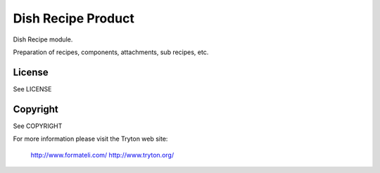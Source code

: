 Dish Recipe Product
###################

Dish Recipe module.

Preparation of recipes, components, attachments, sub recipes, etc.

License
-------

See LICENSE

Copyright
---------

See COPYRIGHT


For more information please visit the Tryton web site:

  http://www.formateli.com/
  http://www.tryton.org/
